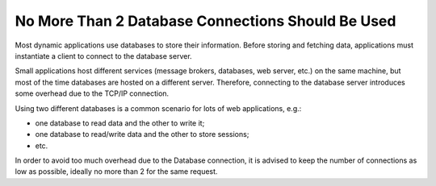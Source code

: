 No More Than 2 Database Connections Should Be Used
==================================================

Most dynamic applications use databases to store their information.
Before storing and fetching data, applications must instantiate a client to
connect to the database server.

Small applications host different services (message brokers, databases, web
server, etc.) on the same machine, but most of the time databases are hosted
on a different server. Therefore, connecting to the database server introduces
some overhead due to the TCP/IP connection.

Using two different databases is a common scenario for lots of web applications, e.g.:

- one database to read data and the other to write it;

- one database to read/write data and the other to store sessions;

- etc.

In order to avoid too much overhead due to the Database connection, it is
advised to keep the number of connections as low as possible, ideally no more
than 2 for the same request.
